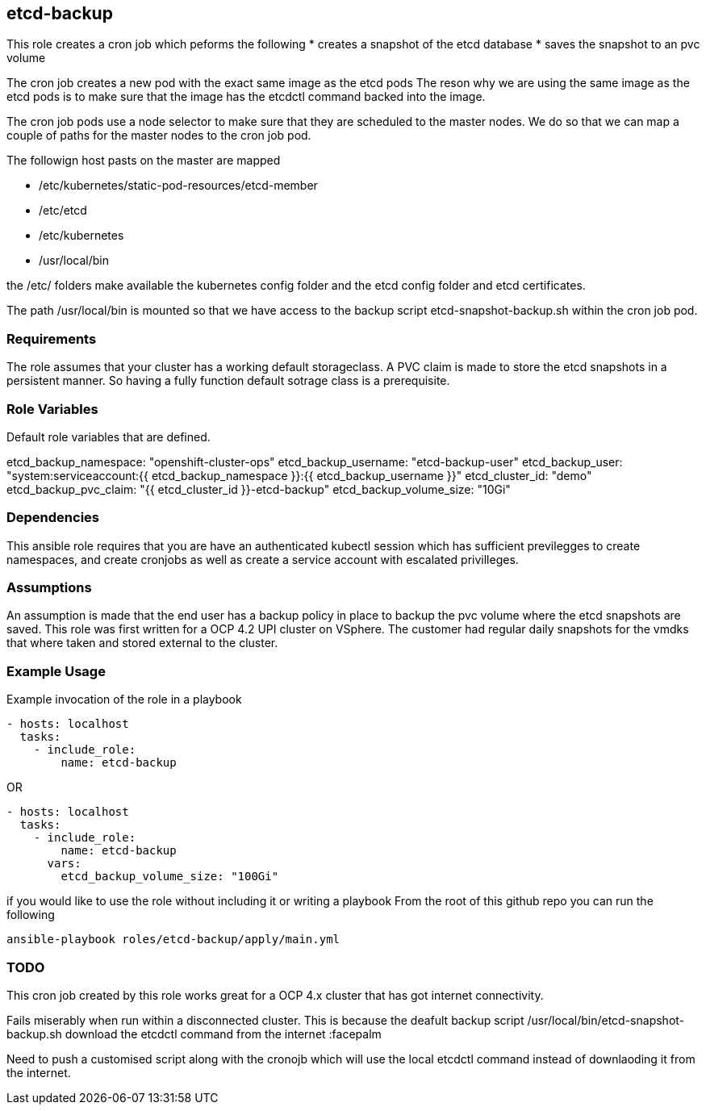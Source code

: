 == etcd-backup
This role creates a cron job which peforms the following
* creates a snapshot of the etcd database
* saves the snapshot to an pvc volume

The cron job creates a new pod with the exact same image as the etcd pods
The reson why we are using the same image as the etcd pods is to make sure
that the image has the etcdctl command backed into the image.

The cron job pods use a node selector to make sure that they are scheduled to
the master nodes. We do so that we can map a couple of paths for the master
nodes to the cron job pod.

The followign host pasts on the master are mapped

* /etc/kubernetes/static-pod-resources/etcd-member
* /etc/etcd
* /etc/kubernetes
* /usr/local/bin

the /etc/ folders make available the kubernetes config folder and the etcd
config folder and etcd certificates.

The path /usr/local/bin is mounted so that we have access to the backup script
etcd-snapshot-backup.sh within the cron job pod.

=== Requirements
The role assumes that your cluster has a working default storageclass. A PVC
claim is made to store the etcd snapshots in a persistent manner. So having a
fully function default sotrage class is a prerequisite.

=== Role Variables
Default role variables that are defined.

etcd_backup_namespace: "openshift-cluster-ops"
etcd_backup_username: "etcd-backup-user"
etcd_backup_user: "system:serviceaccount:{{ etcd_backup_namespace }}:{{ etcd_backup_username }}"
etcd_cluster_id: "demo"
etcd_backup_pvc_claim: "{{ etcd_cluster_id }}-etcd-backup"
etcd_backup_volume_size: "10Gi"


=== Dependencies
This ansible role requires that you are have an authenticated kubectl session
which has sufficient previlegges to create namespaces, and create cronjobs
as well as create a service account with escalated privilleges.


=== Assumptions
An assumption is made that the end user has a backup policy in place to backup
the pvc volume where the etcd snapshots are saved. This role was first written
for a OCP 4.2 UPI cluster on VSphere. The customer had regular daily snapshots
for the vmdks that where taken and stored external to the cluster.


=== Example Usage
Example invocation of the role in a playbook

[source,yaml]
----
- hosts: localhost
  tasks:
    - include_role:
        name: etcd-backup
----

OR

[source,yaml]
----
- hosts: localhost
  tasks:
    - include_role:
        name: etcd-backup
      vars:
        etcd_backup_volume_size: "100Gi"
----

if you would like to use the role without including it or writing a playbook
From the root of this github repo you can run the following

[source,bash]
----
ansible-playbook roles/etcd-backup/apply/main.yml
----

=== TODO
This cron job created by this role works great for a OCP 4.x cluster that has
got internet connectivity.

Fails miserably when run within a disconnected cluster.
This is because the deafult backup script
/usr/local/bin/etcd-snapshot-backup.sh
download the etcdctl command from the internet :facepalm

Need to push a customised script along with the cronojb which will use the
local etcdctl command instead of downlaoding it from the internet.
